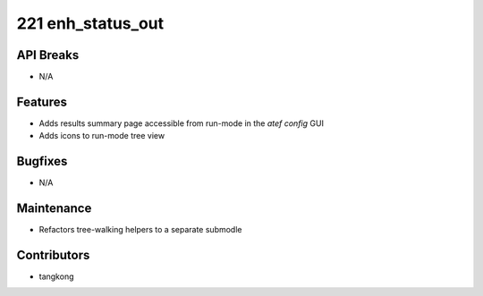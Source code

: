 221 enh_status_out
#################

API Breaks
----------
- N/A

Features
--------
- Adds results summary page accessible from run-mode in the `atef config` GUI
- Adds icons to run-mode tree view

Bugfixes
--------
- N/A

Maintenance
-----------
- Refactors tree-walking helpers to a separate submodle

Contributors
------------
- tangkong

